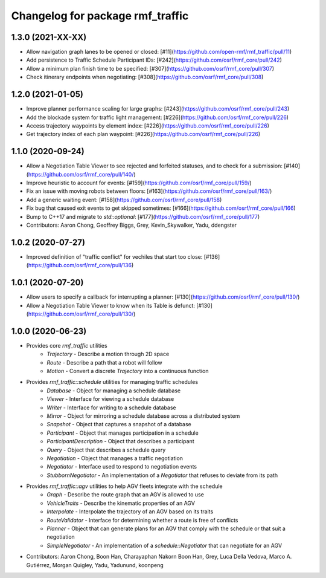 ^^^^^^^^^^^^^^^^^^^^^^^^^^^^^^^^^
Changelog for package rmf_traffic
^^^^^^^^^^^^^^^^^^^^^^^^^^^^^^^^^

1.3.0 (2021-XX-XX)
------------------
* Allow navigation graph lanes to be opened or closed: [#11](https://github.com/open-rmf/rmf_traffic/pull/11)
* Add persistence to Traffic Schedule Participant IDs: [#242](https://github.com/osrf/rmf_core/pull/242)
* Allow a minimum plan finish time to be specified: [#307](https://github.com/osrf/rmf_core/pull/307)
* Check itinerary endpoints when negotiating: [#308](https://github.com/osrf/rmf_core/pull/308)

1.2.0 (2021-01-05)
------------------
* Improve planner performance scaling for large graphs: [#243](https://github.com/osrf/rmf_core/pull/243)
* Add the blockade system for traffic light management: [#226](https://github.com/osrf/rmf_core/pull/226)
* Access trajectory waypoints by element index: [#226](https://github.com/osrf/rmf_core/pull/226)
* Get trajectory index of each plan waypoint: [#226](https://github.com/osrf/rmf_core/pull/226)

1.1.0 (2020-09-24)
------------------
* Allow a Negotiation Table Viewer to see rejected and forfeited statuses, and to check for a submission: [#140](https://github.com/osrf/rmf_core/pull/140/)
* Improve heuristic to account for events: [#159](https://github.com/osrf/rmf_core/pull/159/)
* Fix an issue with moving robots between floors: [#163](https://github.com/osrf/rmf_core/pull/163/)
* Add a generic waiting event: [#158](https://github.com/osrf/rmf_core/pull/158)
* Fix bug that caused exit events to get skipped sometimes: [#166](https://github.com/osrf/rmf_core/pull/166)
* Bump to C++17 and migrate to `std::optional`: [#177](https://github.com/osrf/rmf_core/pull/177)
* Contributors: Aaron Chong, Geoffrey Biggs, Grey, Kevin_Skywalker, Yadu, ddengster

1.0.2 (2020-07-27)
------------------
* Improved definition of "traffic conflict" for vechiles that start too close: [#136](https://github.com/osrf/rmf_core/pull/136)

1.0.1 (2020-07-20)
------------------
* Allow users to specify a callback for interrupting a planner: [#130](https://github.com/osrf/rmf_core/pull/130/)
* Allow a Negotiation Table Viewer to know when its Table is defunct: [#130](https://github.com/osrf/rmf_core/pull/130/)

1.0.0 (2020-06-23)
------------------
* Provides core `rmf_traffic` utilities
    * `Trajectory` - Describe a motion through 2D space
    * `Route` - Describe a path that a robot will follow
    * `Motion` - Convert a discrete `Trajectory` into a continuous function
* Provides `rmf_traffic::schedule` utilities for managing traffic schedules
    * `Database` - Object for managing a schedule database
    * `Viewer` - Interface for viewing a schedule database
    * `Writer` - Interface for writing to a schedule database
    * `Mirror` - Object for mirroring a schedule database across a distributed system
    * `Snapshot` - Object that captures a snapshot of a database
    * `Participant` - Object that manages participation in a schedule
    * `ParticipantDescription` - Object that describes a participant
    * `Query` - Object that describes a schedule query
    * `Negotiation` - Object that manages a traffic negotiation
    * `Negotiator` - Interface used to respond to negotiation events
    * `StubbornNegotiator` - An implementation of a `Negotiator` that refuses to deviate from its path
* Provides `rmf_traffic::agv` utilities to help AGV fleets integrate with the schedule
    * `Graph` - Describe the route graph that an AGV is allowed to use
    * `VehicleTraits` - Describe the kinematic properties of an AGV
    * `Interpolate` - Interpolate the trajectory of an AGV based on its traits
    * `RouteValidator` - Interface for determining whether a route is free of conflicts
    * `Planner` - Object that can generate plans for an AGV that comply with the schedule or that suit a negotiation
    * `SimpleNegotiator` - An implementation of a `schedule::Negotiator` that can negotiate for an AGV
* Contributors: Aaron Chong, Boon Han, Charayaphan Nakorn Boon Han, Grey, Luca Della Vedova, Marco A. Gutiérrez, Morgan Quigley, Yadu, Yadunund, koonpeng
